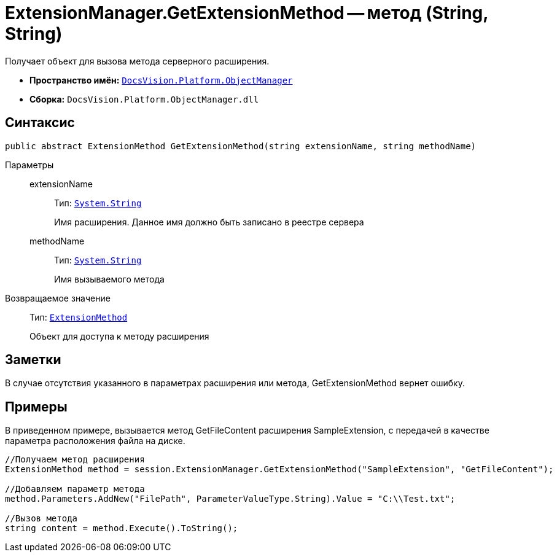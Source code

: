 = ExtensionManager.GetExtensionMethod -- метод (String, String)

Получает объект для вызова метода серверного расширения.

* *Пространство имён:* `xref:api/DocsVision/Platform/ObjectManager/ObjectManager_NS.adoc[DocsVision.Platform.ObjectManager]`
* *Сборка:* `DocsVision.Platform.ObjectManager.dll`

== Синтаксис

[source,csharp]
----
public abstract ExtensionMethod GetExtensionMethod(string extensionName, string methodName)
----

Параметры::
extensionName:::
Тип: `http://msdn.microsoft.com/ru-ru/library/system.string.aspx[System.String]`
+
Имя расширения. Данное имя должно быть записано в реестре сервера
methodName:::
Тип: `http://msdn.microsoft.com/ru-ru/library/system.string.aspx[System.String]`
+
Имя вызываемого метода

Возвращаемое значение::
Тип: `xref:api/DocsVision/Platform/ObjectManager/ExtensionMethod_CL.adoc[ExtensionMethod]`
+
Объект для доступа к методу расширения

== Заметки

В случае отсутствия указанного в параметрах расширения или метода, GetExtensionMethod вернет ошибку.

== Примеры

В приведенном примере, вызывается метод GetFileContent расширения SampleExtension, с передачей в качестве параметра расположения файла на диске.

[source,csharp]
----
//Получаем метод расширения
ExtensionMethod method = session.ExtensionManager.GetExtensionMethod("SampleExtension", "GetFileContent");

//Добавляем параметр метода
method.Parameters.AddNew("FilePath", ParameterValueType.String).Value = "C:\\Test.txt";
    
//Вызов метода
string content = method.Execute().ToString();
----

